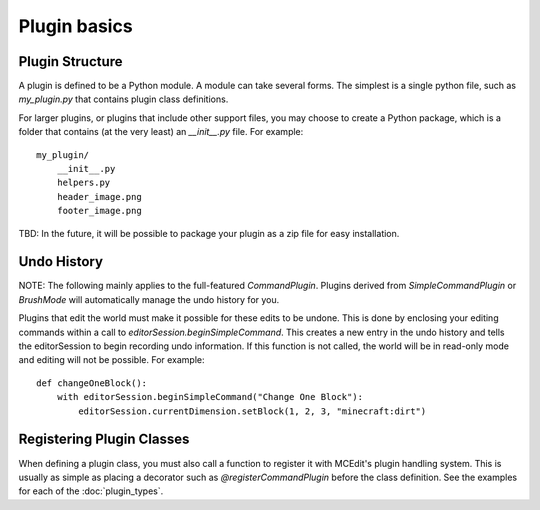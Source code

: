 Plugin basics
=============

Plugin Structure
----------------

A plugin is defined to be a Python module. A module can take several forms. The simplest
is a single python file, such as `my_plugin.py` that contains plugin class definitions.

For larger plugins, or plugins that include other support files, you may choose to create
a Python package, which is a folder that contains (at the very least) an `__init__.py`
file. For example::

    my_plugin/
        __init__.py
        helpers.py
        header_image.png
        footer_image.png

TBD: In the future, it will be possible to package your plugin as a zip file for easy
installation.

.. _undo-history

Undo History
------------

NOTE: The following mainly applies to the full-featured `CommandPlugin`. Plugins derived from
`SimpleCommandPlugin` or `BrushMode` will automatically manage the undo history for you.

Plugins that edit the world must make it possible for these edits to be undone. This is
done by enclosing your editing commands within a call to `editorSession.beginSimpleCommand`.
This creates a new entry in the undo history and tells the editorSession to begin recording
undo information. If this function is not called, the world will be in read-only mode and
editing will not be possible. For example::

    def changeOneBlock():
        with editorSession.beginSimpleCommand("Change One Block"):
            editorSession.currentDimension.setBlock(1, 2, 3, "minecraft:dirt")



Registering Plugin Classes
--------------------------

When defining a plugin class, you must also call a function to register it with MCEdit's
plugin handling system. This is usually as simple as placing a decorator such as
`@registerCommandPlugin` before the class definition. See the examples for each of the
:doc:`plugin_types`.